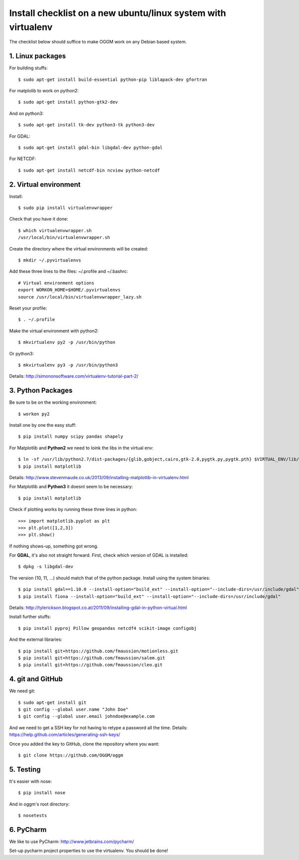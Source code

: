 Install checklist on a new ubuntu/linux system with virtualenv
==============================================================

The checklist below should suffice to make OGGM work on any Debian based
system.


1. Linux packages
-----------------

For building stuffs::

    $ sudo apt-get install build-essential python-pip liblapack-dev gfortran

For matplolib to work on python2::

    $ sudo apt-get install python-gtk2-dev

And on python3::

    $ sudo apt-get install tk-dev python3-tk python3-dev

For GDAL::

    $ sudo apt-get install gdal-bin libgdal-dev python-gdal

For NETCDF::

    $ sudo apt-get install netcdf-bin ncview python-netcdf


2. Virtual environment
----------------------

Install::

    $ sudo pip install virtualenvwrapper

Check that you have it done::

    $ which virtualenvwrapper.sh
    /usr/local/bin/virtualenvwrapper.sh

Create the directory where the virtual environments will be created::

    $ mkdir ~/.pyvirtualenvs

Add these three lines to the files: ~/.profile and ~/.bashrc::

    # Virtual environment options
    export WORKON_HOME=$HOME/.pyvirtualenvs
    source /usr/local/bin/virtualenvwrapper_lazy.sh

Reset your profile::

    $ . ~/.profile

Make the virtual environment with python2::

    $ mkvirtualenv py2 -p /usr/bin/python

Or python3::

    $ mkvirtualenv py3 -p /usr/bin/python3

Details: http://simononsoftware.com/virtualenv-tutorial-part-2/


3. Python Packages
------------------

Be sure to be on the working environment::

    $ workon py2

Install one by one the easy stuff::

   $ pip install numpy scipy pandas shapely

For Matplotlib and **Python2** we need to loink the libs in the virtual env::

    $ ln -sf /usr/lib/python2.7/dist-packages/{glib,gobject,cairo,gtk-2.0,pygtk.py,pygtk.pth} $VIRTUAL_ENV/lib/python2.7/site-packages
    $ pip install matplotlib

Details: http://www.stevenmaude.co.uk/2013/09/installing-matplotlib-in-virtualenv.html

For Matplotlib and **Python3** it doesnt seem to be necessary::

    $ pip install matplotlib

Check if plotting works by running these three lines in python::

    >>> import matplotlib.pyplot as plt
    >>> plt.plot([1,2,3])
    >>> plt.show()

If nothing shows-up, something got wrong.

For **GDAL**, it's also not straight forward. First, check which version of
GDAL is installed::

    $ dpkg -s libgdal-dev

The version (10, 11, ...) should match that of the python package. Install
using the system binaries::

    $ pip install gdal==1.10.0 --install-option="build_ext" --install-option="--include-dirs=/usr/include/gdal"
    $ pip install fiona --install-option="build_ext" --install-option="--include-dirs=/usr/include/gdal"

Details: http://tylerickson.blogspot.co.at/2011/09/installing-gdal-in-python-virtual.html

Install further stuffs::

    $ pip install pyproj Pillow geopandas netcdf4 scikit-image configobj

And the external libraries::

    $ pip install git+https://github.com/fmaussion/motionless.git
    $ pip install git+https://github.com/fmaussion/salem.git
    $ pip install git+https://github.com/fmaussion/cleo.git


4. git and GitHub
--------------------

We need git::

    $ sudo apt-get install git
    $ git config --global user.name "John Doe"
    $ git config --global user.email johndoe@example.com

And we need to get a SSH key for not having to retype a password all the time.
Details: https://help.github.com/articles/generating-ssh-keys/

Once you added the key to GitHub, clone the repository where you want::

    $ git clone https://github.com/OGGM/oggm


5. Testing
----------

It's easier with nose::

    $ pip install nose

And in oggm's root directory::

    $ nosetests

6. PyCharm
----------

We like to use PyCharm: http://www.jetbrains.com/pycharm/

Set-up pycharm project properties to use the virtualenv. You should be done!
